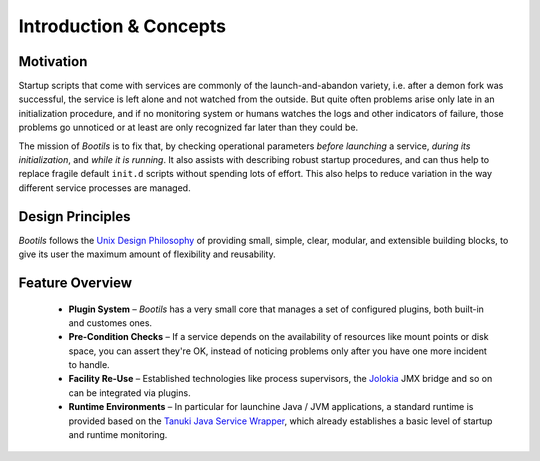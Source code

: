 .. _intro:

Introduction & Concepts
=======================

Motivation
----------

Startup scripts that come with services are commonly of the
launch-and-abandon variety, i.e. after a demon fork was successful, the
service is left alone and not watched from the outside.
But quite often problems arise only late in an initialization procedure,
and if no monitoring system or humans watches the logs and other indicators
of failure, those problems go unnoticed or at least are only recognized
far later than they could be.

The mission of *Bootils* is to fix that, by checking operational parameters
*before launching* a service, *during its initialization*,
and *while it is running*.
It also assists with describing robust startup procedures, and can thus help to
replace fragile default ``init.d`` scripts without spending lots of effort.
This also helps to reduce variation in the way different service processes
are managed.


Design Principles
-----------------

*Bootils* follows the `Unix Design Philosophy`_ of providing small, simple,
clear, modular, and extensible building blocks, to give its user the maximum
amount of flexibility and reusability.


Feature Overview
----------------

  * **Plugin System** – *Bootils* has a very small core that manages a set of
    configured plugins, both built-in and customes ones.
  * **Pre-Condition Checks** – If a service depends on the availability of resources
    like mount points or disk space, you can assert they're OK, instead of noticing
    problems only after you have one more incident to handle.
  * **Facility Re-Use** – Established technologies like process supervisors,
    the `Jolokia`_ JMX bridge and so on can be integrated via plugins.
  * **Runtime Environments** – In particular for launchine Java / JVM applications,
    a standard runtime is provided based on the `Tanuki Java Service Wrapper`_, which
    already establishes a basic level of startup and runtime monitoring.


.. _`Tanuki Java Service Wrapper`: http://wrapper.tanukisoftware.com/doc/english/product-overview.html
.. _`Unix Design Philosophy`: http://en.wikipedia.org/wiki/Unix_philosophy
.. _`Jolokia`: https://jolokia.org/
